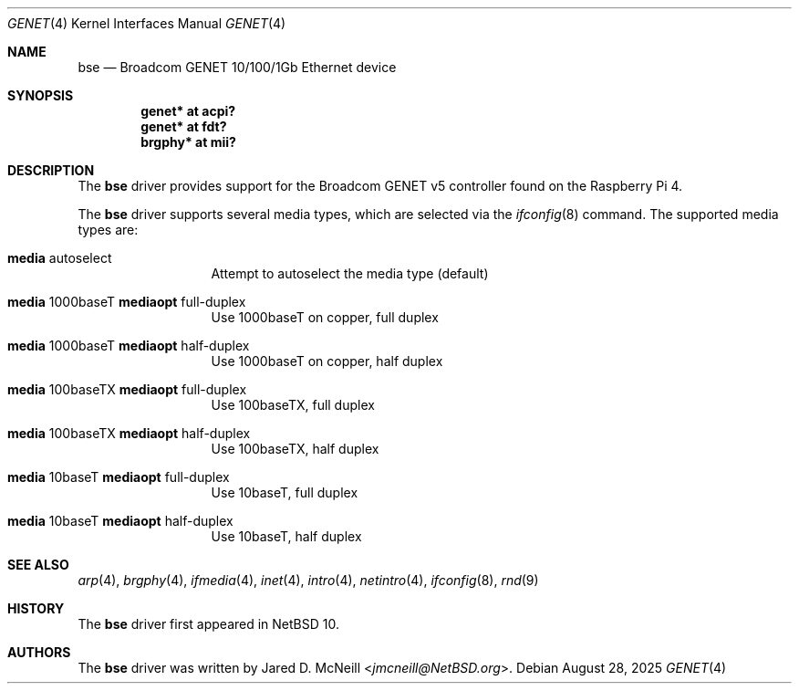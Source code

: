 .\"	$NetBSD: genet.4,v 1.1 2025/08/28 17:23:44 wiz Exp $
.\"
.\"	This man page is based on
.\"	$OpenBSD: bse.4,v 1.6 2022/03/21 14:56:16 miod Exp $
.\"
.\" Copyright (c) 2020 Mark Kettenis <kettenis@openbsd.org>
.\"
.\" Permission to use, copy, modify, and distribute this software for any
.\" purpose with or without fee is hereby granted, provided that the above
.\" copyright notice and this permission notice appear in all copies.
.\"
.\" THE SOFTWARE IS PROVIDED "AS IS" AND THE AUTHOR DISCLAIMS ALL WARRANTIES
.\" WITH REGARD TO THIS SOFTWARE INCLUDING ALL IMPLIED WARRANTIES OF
.\" MERCHANTABILITY AND FITNESS. IN NO EVENT SHALL THE AUTHOR BE LIABLE FOR
.\" ANY SPECIAL, DIRECT, INDIRECT, OR CONSEQUENTIAL DAMAGES OR ANY DAMAGES
.\" WHATSOEVER RESULTING FROM LOSS OF USE, DATA OR PROFITS, WHETHER IN AN
.\" ACTION OF CONTRACT, NEGLIGENCE OR OTHER TORTIOUS ACTION, ARISING OUT OF
.\" OR IN CONNECTION WITH THE USE OR PERFORMANCE OF THIS SOFTWARE.
.\"
.Dd August 28, 2025
.Dt GENET 4
.Os
.Sh NAME
.Nm bse
.Nd Broadcom GENET 10/100/1Gb Ethernet device
.Sh SYNOPSIS
.Cd "genet* at acpi?"
.Cd "genet* at fdt?"
.Cd "brgphy*" at mii?
.Sh DESCRIPTION
The
.Nm
driver provides support for the Broadcom GENET v5 controller found
on the Raspberry Pi 4.
.Pp
The
.Nm
driver supports several media types, which are selected via the
.Xr ifconfig 8
command.
The supported media types are:
.Bl -tag -width "media" -offset indent
.It Cm media No autoselect
Attempt to autoselect the media type (default)
.It Cm media No 1000baseT Cm mediaopt No full-duplex
Use 1000baseT on copper, full duplex
.It Cm media No 1000baseT Cm mediaopt No half-duplex
Use 1000baseT on copper, half duplex
.It Cm media No 100baseTX Cm mediaopt No full-duplex
Use 100baseTX, full duplex
.It Cm media No 100baseTX Cm mediaopt No half-duplex
Use 100baseTX, half duplex
.It Cm media No 10baseT Cm mediaopt No full-duplex
Use 10baseT, full duplex
.It Cm media No 10baseT Cm mediaopt No half-duplex
Use 10baseT, half duplex
.El
.Sh SEE ALSO
.Xr arp 4 ,
.Xr brgphy 4 ,
.Xr ifmedia 4 ,
.Xr inet 4 ,
.Xr intro 4 ,
.Xr netintro 4 ,
.Xr ifconfig 8 ,
.Xr rnd 9
.Sh HISTORY
The
.Nm
driver
first appeared in
.Nx 10 .
.Sh AUTHORS
.An -nosplit
The
.Nm
driver was written by
.An Jared D. McNeill Aq Mt jmcneill@NetBSD.org .
